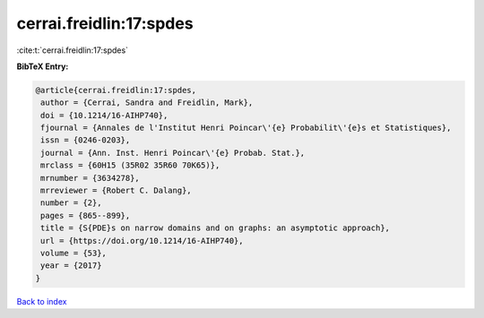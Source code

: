cerrai.freidlin:17:spdes
========================

:cite:t:`cerrai.freidlin:17:spdes`

**BibTeX Entry:**

.. code-block:: bibtex

   @article{cerrai.freidlin:17:spdes,
    author = {Cerrai, Sandra and Freidlin, Mark},
    doi = {10.1214/16-AIHP740},
    fjournal = {Annales de l'Institut Henri Poincar\'{e} Probabilit\'{e}s et Statistiques},
    issn = {0246-0203},
    journal = {Ann. Inst. Henri Poincar\'{e} Probab. Stat.},
    mrclass = {60H15 (35R02 35R60 70K65)},
    mrnumber = {3634278},
    mrreviewer = {Robert C. Dalang},
    number = {2},
    pages = {865--899},
    title = {S{PDE}s on narrow domains and on graphs: an asymptotic approach},
    url = {https://doi.org/10.1214/16-AIHP740},
    volume = {53},
    year = {2017}
   }

`Back to index <../By-Cite-Keys.rst>`_

